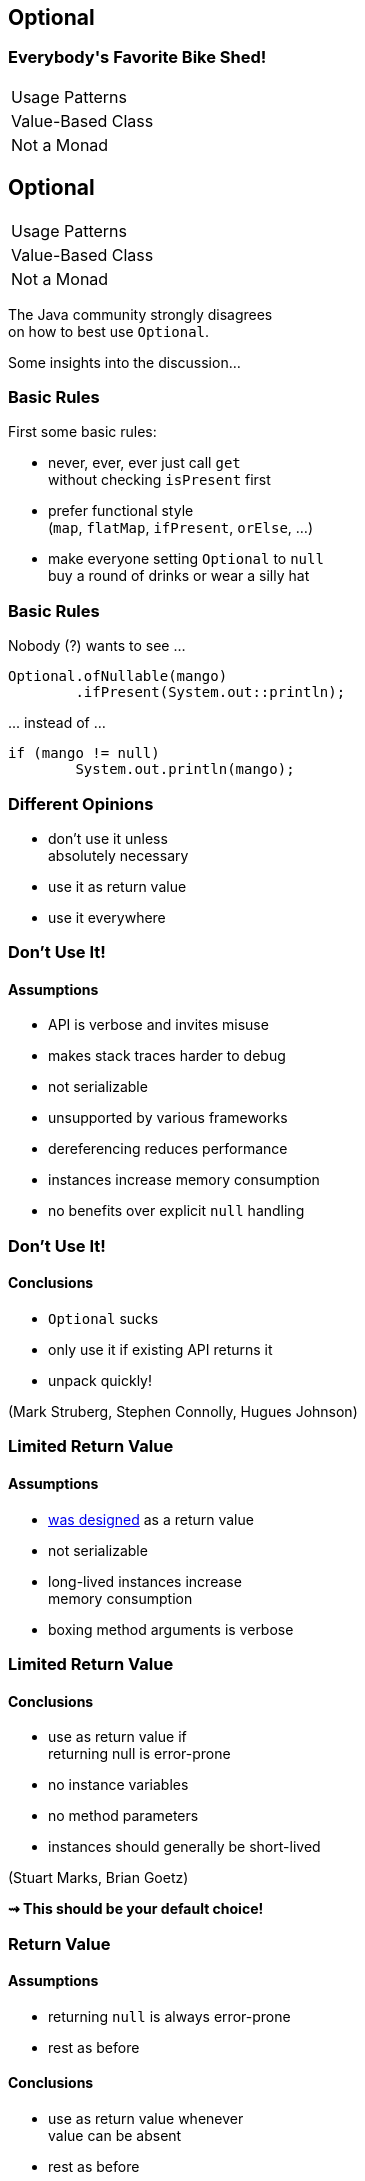 == Optional

++++
<h3>Everybody's Favorite Bike Shed!</h3>
<table class="toc">
	<tr><td>Usage Patterns</td></tr>
	<tr><td>Value-Based Class</td></tr>
	<tr><td>Not a Monad</td></tr>
</table>
++++


== Optional

++++
<table class="toc">
	<tr class="toc-current"><td>Usage Patterns</td></tr>
	<tr><td>Value-Based Class</td></tr>
	<tr><td>Not a Monad</td></tr>
</table>
++++

The Java community strongly disagrees +
on how to best use `Optional`.

Some insights into the discussion...

=== Basic Rules

First some basic rules:

* never, ever, ever just call `get` +
without checking `isPresent` first
* prefer functional style +
(`map`, `flatMap`, `ifPresent`, `orElse`, ...)
* make everyone setting `Optional` to `null` +
buy a round of drinks or wear a silly hat

=== Basic Rules

Nobody (?) wants to see ...

```java
Optional.ofNullable(mango)
	.ifPresent(System.out::println);
```

\... instead of ...

```java
if (mango != null)
	System.out.println(mango);
```

=== Different Opinions

* don't use it unless +
absolutely necessary
* use it as return value
* use it everywhere

=== Don't Use It!
==== Assumptions

* API is verbose and invites misuse
* makes stack traces harder to debug
* not serializable
* unsupported by various frameworks
* dereferencing reduces performance
* instances increase memory consumption
* no benefits over explicit `null` handling

=== Don't Use It!
==== Conclusions

* `Optional` sucks
* only use it if existing API returns it
* unpack quickly!

[role=small-note]
(Mark Struberg, Stephen Connolly, Hugues Johnson)


=== Limited Return Value
==== Assumptions

* http://blog.codefx.org/java/dev/design-optional[was designed] as a return value
* not serializable
* long-lived instances increase +
memory consumption
* boxing method arguments is verbose

=== Limited Return Value
==== Conclusions

* use as return value if +
returning null is error-prone
* no instance variables
* no method parameters
* instances should generally be short-lived

[role=small-note]
(Stuart Marks, Brian Goetz)

*⇝ This should be your default choice!*

=== Return Value
==== Assumptions

* returning `null` is always error-prone
* rest as before

==== Conclusions

* use as return value whenever +
value can be absent
* rest as before

[role=small-note]
(Stephen Colebourne)


=== Use Everywhere!
==== Assumptions

* using `Optional` instead of `null` +
lifts `null`-handling into the type system
* makes any remaining `null` +
an implementation error +
(great for debugging)
* performance arguments can be discarded +
(unless proven to be relevant)

=== Use Everywhere!
==== Conclusions

* avoid optionality through good design +
(good recommendation in general)
* use `Optional` instead of `null` everywhere
* consider providing overloads +
for optional method parameters

[role=small-note]
(Mario Fusco, me)

=== Use Everywhere!
==== Overload Example

```java
String bar(Optional<String> drink) {
	return drink.map(this::bar)
			.orElseGet(this::bar);
}

String bar(String drink) { /* ... */ }

String bar() { /* ... */ }
```

=== Reflection on Usage

Whatever you decide:

* pick my recommendation! :)
* make it a team decision
* put it into your code style
* learn over time

Relaxing rules is easier +
than making them stricter!

=== Additional Sources

https://www.youtube.com/watch?v=Ej0sss6cq14[The Mother of All Bikesheds] (Stuart Marks)

http://huguesjohnson.com/programming/java/java8optional.html[What's the Point?] (huguesjohnson.com)

http://blog.codefx.org/java/dev/design-optional[Design Of Optional] (codefx.org)

http://blog.joda.org/2015/08/java-se-8-optional-pragmatic-approach.html[Pragmatic Approach]  (joda.org)

http://blog.codefx.org/java/stephen-colebourne-optional-a-strict-approach/[Strict Approach]  (codefx.org)


== Optional

++++
<table class="toc">
	<tr><td>Usage Patterns</td></tr>
	<tr class="toc-current"><td>Value-Based Class</td></tr>
	<tr><td>Not a Monad</td></tr>
</table>
++++

`Optional` implements a new "pattern" +
that requires us to be careful with what we do.

=== Value-Based Class?

Did you RTFM?

https://docs.oracle.com/javase/8/docs/api/java/lang/doc-files/ValueBased.html[`Optional` Javadoc] says:

> This is a value-based class; use of identity-sensitive operations [...] on instances of `Optional` may have unpredictable results and should be avoided.

What does it mean?

=== Value Types In Future Java

Future Java (10?) will contain value types:

* pass by value +
(copied when passed as params)
* immutable
* no identity

Very similar to today's primitives.

=== No Identity?

Class instances *have identity*:

* each `new Integer(5)` creates a new instance
* they are not identical (`!=`, different locks, ...)

Value types will have *no identity*:

* there are no two different `int 5`
* only their value matters

=== But Isn't This Java 8?

From value types to value-based classes:

* value types require wrappers/boxes +
(just like primitives do today)
* value-based classes might turn out +
wrapping value types
* as an optimization the JVM will +
create and destroy them at will

*⇝ Wrappers have identity _but_ it is unstable*

[NOTE.speaker]
--
* vbc will be optimized in Java 10!
--

=== Identity Crisis

```java
Map<User, LocalDateTime> userLogins;
Map<LocalDateTime, String> messages;

String lastLoginMessage(User user) {
	LocalDateTime lastLogin =
		userLogins.get(user); // <1>
	String message = "Was " + lastLogin;
	messages.put(lastLogin, message); // <2>
	return message;
}
```
<1> `get` might return an instance or a value
<2> `put` might receive an instance or a value


=== Requirements For VBC

declaration site::
* final and immutable
* `equals`, `hashCode`, `toString` +
must _only_ rely on instance state
* ...
use site::
* no use of `==`, identity hash code, +
locking, serialization

(None of this is checked by the JVM.)

=== VBC in Java 8

`java.util`::
	`Optional`[`Double`, `Long`, `Int`]
`java.time`::
	`Duration`, `Instant`, `Period`, +
	`Year`, `YearMonth`, `MonthDay`, +
	`Local...`, `Offset...`, `Zoned...`
`java.time.chrono`::
	`HijrahDate`, `JapaneseDate`, `MinguaDate`, `ThaiBuddhistDate`

[NOTE.speaker]
--
* Optional uses reference `equals` in its `equals`
* date classes are serializable
--

=== Reflection on VBC

With `Optional` and other value-based classes:

* never rely on their identity
* mainly no `==`, locking, serialization

*If this works out,* +
*performance hit all but disappears!*

==== Additional Sources

http://blog.codefx.org/java/value-based-classes/[Value-Based Classes] (codefx.org)

[NOTE.speaker]
--
* can reference mutable objects
--


== Optional

++++
<table class="toc">
	<tr><td>Usage Patterns</td></tr>
	<tr><td>Value-Based Class</td></tr>
	<tr class="toc-current"><td>Not a Monad</td></tr>
</table>
++++

`Optional` saves us from `null` +
at the expense of breaking Monad Laws.

(No math, I promise!)

=== Left Identity

For a Monad, this should always be true:

```java
Objects.equals(
	ofNullable(x).flatMap(f),
	f.apply(x));
```

But:

```java
Function f = s -> of("mango")
Optional ofMap =
	ofNullable(null).flatMap(f);
Optional apply = f.apply(null);
// Optional[] != Optional["mango"]
```

=== Associativity

For a Monad, this should always be true:

```java
Objects.equals(
	ofNullable(x).map(f).map(g),
	ofNullable(x).map(f.andThen(g)));
```

But:

```java
Function f = s -> null;
Function g = s -> "mango";
Optional map = of("kiwi").map(f).map(g);
Optional then = of("kiwi").map(f.andThen(g));
// Optional[] != Optional["mango"]
```

=== Root Cause Analysis

* `Optional` maps `null` to `empty()`
* `flatMap` and `map` are not executed +
on empty optionals
* the first occurrence of `null`/empty +
stops the chain of executions

=== So What?

* refactoring can change +
which code gets executed
* functions that can "recover" from `null` +
might not get executed
* particularly error-prone when +
functions have side effects +
(they generally should not but it happens)

=== Reflection on Monads

* be aware that `Optional` is no well-behaved monad
* see it as a way to avoid handling `null`
* be aware that refactoring can cause problems +
if `null` was special cased

==== Additional Sources

https://developer.atlassian.com/blog/2015/08/optional-broken/[More on Optional Being Broken] (atlassian.com)

https://www.sitepoint.com/how-optional-breaks-the-monad-laws-and-why-it-matters/[... and Why It Matters] (sitepoint.com)
